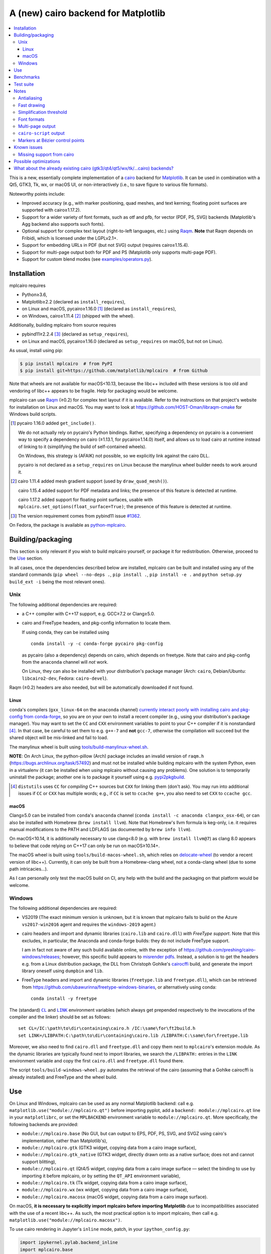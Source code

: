 ====================================
A (new) cairo backend for Matplotlib
====================================

|PyPI| |Fedora Rawhide|

|Azure Pipelines|

.. |PyPI|
   image:: https://img.shields.io/pypi/v/mplcairo.svg
   :target: https://pypi.python.org/pypi/mplcairo
.. |Fedora Rawhide|
   image:: https://repology.org/badge/version-for-repo/fedora_rawhide/python:mplcairo.svg
   :target: fedora-package_
.. |Azure Pipelines|
   image:: https://dev.azure.com/matplotlib/mplcairo/_apis/build/status/matplotlib.mplcairo
   :target: https://dev.azure.com/matplotlib/mplcairo/_build/latest?definitionId=1

.. _fedora-package: https://apps.fedoraproject.org/packages/python-mplcairo

.. contents:: :local:

This is a new, essentially complete implementation of a cairo_ backend for
Matplotlib_.  It can be used in combination with a Qt5, GTK3, Tk, wx, or macOS
UI, or non-interactively (i.e., to save figure to various file formats).

Noteworthy points include:

.. ... sadly, currently not true.

   - Speed (the backend can be up to ~10× faster than Agg, e.g., when stamping
     circular markers of variable colors).

- Improved accuracy (e.g., with marker positioning, quad meshes, and text
  kerning; floating point surfaces are supported with cairo≥1.17.2).
- Support for a wider variety of font formats, such as otf and pfb, for vector
  (PDF, PS, SVG) backends (Matplotlib's Agg backend also supports such fonts).
- Optional support for complex text layout (right-to-left languages, etc.)
  using Raqm_.  **Note** that Raqm depends on Fribidi, which is licensed under
  the LGPLv2.1+.
- Support for embedding URLs in PDF (but not SVG) output (requires
  cairo≥1.15.4).
- Support for multi-page output both for PDF and PS (Matplotlib only supports
  multi-page PDF).
- Support for custom blend modes (see `examples/operators.py`_).

.. _cairo: https://www.cairographics.org/
.. _Matplotlib: http://matplotlib.org/
.. _Raqm: https://github.com/HOST-Oman/libraqm
.. _examples/operators.py: examples/operators.py

Installation
============

mplcairo requires

- Python≥3.6,
- Matplotlib≥2.2 (declared as ``install_requires``),
- on Linux and macOS, pycairo≥1.16.0 [#]_ (declared as ``install_requires``),
- on Windows, cairo≥1.11.4 [#]_ (shipped with the wheel).

Additionally, building mplcairo from source requires

- pybind11≥2.2.4 [#]_ (declared as ``setup_requires``),
- on Linux and macOS, pycairo≥1.16.0 (declared as ``setup_requires`` on macOS,
  but not on Linux).

As usual, install using pip:

.. code-block:: sh

   $ pip install mplcairo  # from PyPI
   $ pip install git+https://github.com/matplotlib/mplcairo  # from Github

Note that wheels are not available for macOS<10.13, because the libc++ included
with these versions is too old and vendoring of libc++ appears to be fragile.
Help for packaging would be welcome.

mplcairo can use Raqm_ (≥0.2) for complex text layout if it is available.
Refer to the instructions on that project's website for installation on Linux
and macOS.  You may want to look at https://github.com/HOST-Oman/libraqm-cmake
for Windows build scripts.

.. _pybind11-1362: https://github.com/pybind/pybind11/issues/1362

.. [#] pycairo 1.16.0 added ``get_include()``.

   We do not actually rely on pycairo's Python bindings.  Rather, specifying a
   dependency on pycairo is a convenient way to specify a dependency on cairo
   (≥1.13.1, for pycairo≥1.14.0) itself, and allows us to load cairo at
   runtime instead of linking to it (simplifying the build of self-contained
   wheels).

   On Windows, this strategy is (AFAIK) not possible, so we explicitly link
   against the cairo DLL.

   pycairo is not declared as a ``setup_requires`` on Linux because the
   manylinux wheel builder needs to work around it.

.. [#] cairo 1.11.4 added mesh gradient support (used by ``draw_quad_mesh()``).

   cairo 1.15.4 added support for PDF metadata and links; the presence of this
   feature is detected at runtime.

   cairo 1.17.2 added support for floating point surfaces, usable with
   ``mplcairo.set_options(float_surface=True)``; the presence of this feature
   is detected at runtime.

.. [#] The version requirement comes from pybind11 issue `#1362
   <pybind11-1362_>`_.

On Fedora, the package is available as `python-mplcairo <fedora-package_>`_.

Building/packaging
==================

This section is only relevant if you wish to build mplcairo yourself, or
package it for redistribution.  Otherwise, proceed to the Use_ section.

In all cases, once the dependencies described below are installed, mplcairo
can be built and installed using any of the standard commands (``pip wheel
--no-deps .``, ``pip install .``, ``pip install -e .`` and ``python setup.py
build_ext -i`` being the most relevant ones).

Unix
----

The following additional dependencies are required:

- a C++ compiler with C++17 support, e.g. GCC≥7.2 or Clang≥5.0.

- cairo and FreeType headers, and pkg-config information to locate them.

  If using conda, they can be installed using ::

     conda install -y -c conda-forge pycairo pkg-config

  as pycairo (also a dependency) depends on cairo, which depends on freetype.
  Note that cairo and pkg-config from the ``anaconda`` channel will *not* work.

  On Linux, they can also be installed with your distribution's package manager
  (Arch: ``cairo``, Debian/Ubuntu: ``libcairo2-dev``, Fedora: ``cairo-devel``).

Raqm (≥0.2) headers are also needed, but will be automatically downloaded if
not found.

Linux
`````

conda's compilers (``gxx_linux-64`` on the ``anaconda`` channel) `currently
interact poorly with installing cairo and pkg-config from conda-forge
<conda-build-2523_>`_, so you are on your own to install a recent compiler
(e.g., using your distribution's package manager).  You may want to set the
``CC`` and ``CXX`` environment variables to point to your C++ compiler if it is
nonstandard [#]_.  In that case, be careful to set them to e.g. ``g++-7`` and
**not** ``gcc-7``, otherwise the compilation will succeed but the shared object
will be mis-linked and fail to load.

The manylinux wheel is built using `tools/build-manylinux-wheel.sh`_.

.. _tools/build-manylinux-wheel.sh: tools/build-manylinux-wheel.sh

**NOTE**: On Arch Linux, the python-pillow (Arch) package includes an invalid
version of ``raqm.h`` (https://bugs.archlinux.org/task/57492) and must not be
installed while building mplcairo with the system Python, even in a virtualenv
(it can be installed when *using* mplcairo without causing any problems).  One
solution is to temporarily uninstall the package; another one is to package it
yourself using e.g. pypi2pkgbuild_.

.. [#] ``distutils`` uses ``CC`` for *compiling* C++ sources but ``CXX`` for
   linking them (don't ask).  You may run into additional issues if ``CC`` or
   ``CXX`` has multiple words; e.g., if ``CC`` is set to ``ccache g++``, you
   also need to set ``CXX`` to ``ccache gcc``.

.. _conda-build-2523: https://github.com/conda/conda-build/issues/2523
.. _pypi2pkgbuild: https://github.com/anntzer/pypi2pkgbuild

macOS
`````

Clang≥5.0 can be installed from ``conda``'s ``anaconda`` channel (``conda
install -c anaconda clangxx_osx-64``), or can also be installed with Homebrew
(``brew install llvm``).  Note that Homebrew's llvm formula is keg-only, i.e.
it requires manual modifications to the PATH and LDFLAGS (as documented by
``brew info llvm``).

On macOS<10.14, it is additionally necessary to use clang<8.0 (e.g. with ``brew
install llvm@7``) as clang 8.0 appears to believe that code relying on C++17
can only be run on macOS≥10.14+.

The macOS wheel is built using ``tools/build-macos-wheel.sh``, which relies on
delocate-wheel_ (to vendor a recent version of libc++).  Currently, it can only
be built from a Homebrew-clang wheel, not a conda-clang wheel (due to some path
intricacies...).

As I can personally only test the macOS build on CI, any help with the build
and the packaging on that platform would be welcome.

.. _delocate-wheel: https://github.com/matthew-brett/delocate

Windows
-------

The following additional dependencies are required:

- VS2019 (The exact minimum version is unknown, but it is known that mplcairo
  fails to build on the Azure ``vs2017-win2016`` agent and requires the
  ``windows-2019`` agent.)

- cairo headers and import and dynamic libraries (``cairo.lib`` and
  ``cairo.dll``) *with FreeType support*.  Note that this excludes, in
  particular, the Anaconda and conda-forge builds: they do not include
  FreeType support.

  I am in fact not aware of any such build available online, with the exception
  of https://github.com/preshing/cairo-windows/releases; however, this specific
  build appears to `misrender pdfs`_.  Instead, a solution is to get the
  headers e.g. from a Linux distribution package, the DLL from Christoph
  Gohlke's cairocffi_ build, and generate the import library oneself using
  ``dumpbin`` and ``lib``.

- FreeType headers and import and dynamic libraries (``freetype.lib`` and
  ``freetype.dll``), which can be retrieved from
  https://github.com/ubawurinna/freetype-windows-binaries, or alternatively
  using conda::

     conda install -y freetype

.. _misrender pdfs: https://preshing.com/20170529/heres-a-standalone-cairo-dll-for-windows/#IDComment1047546463
.. _cairocffi: https://www.lfd.uci.edu/~gohlke/pythonlibs/#cairocffi

The (standard) |CL|_ and |LINK|_ environment variables (which always get
prepended respectively to the invocations of the compiler and the linker)
should be set as follows::

   set CL=/IC:\path\to\dir\containing\cairo.h /IC:\same\for\ft2build.h
   set LINK=/LIBPATH:C:\path\to\dir\containing\cairo.lib /LIBPATH:C:\same\for\freetype.lib

Moreover, we also need to find ``cairo.dll`` and ``freetype.dll`` and copy
them next to ``mplcairo``'s extension module.  As the dynamic libraries are
typically found next to import libraries, we search the ``/LIBPATH:`` entries
in the ``LINK`` environment variable and copy the first ``cairo.dll`` and
``freetype.dll`` found there.

The script ``tools/build-windows-wheel.py`` automates the retrieval of the
cairo (assuming that a Gohlke cairocffi is already installed) and FreeType and
the wheel build.

.. |CL| replace:: ``CL``
.. _CL: https://docs.microsoft.com/en-us/cpp/build/reference/cl-environment-variables
.. |LINK| replace:: ``LINK``
.. _LINK: https://docs.microsoft.com/en-us/cpp/build/reference/link-environment-variables

Use
===

On Linux and Windows, mplcairo can be used as any normal Matplotlib backend:
call e.g. ``matplotlib.use("module://mplcairo.qt")`` before importing pyplot,
add a ``backend: module://mplcairo.qt`` line in your ``matplotlibrc``, or set
the ``MPLBACKEND`` environment variable to ``module://mplcairo.qt``.  More
specifically, the following backends are provided:

- ``module://mplcairo.base`` (No GUI, but can output to EPS, PDF, PS, SVG, and
  SVGZ using cairo's implementation, rather than Matplotlib's),
- ``module://mplcairo.gtk`` (GTK3 widget, copying data from a cairo image
  surface),
- ``module://mplcairo.gtk_native`` (GTK3 widget, directly drawn onto as a
  native surface; does not and cannot support blitting),
- ``module://mplcairo.qt`` (Qt4/5 widget, copying data from a cairo image
  surface — select the binding to use by importing it before mplcairo, or by
  setting the ``QT_API`` environment variable),
- ``module://mplcairo.tk`` (Tk widget, copying data from a cairo image
  surface),
- ``module://mplcairo.wx`` (wx widget, copying data from a cairo image
  surface),
- ``module://mplcairo.macosx`` (macOS widget, copying data from a cairo image
  surface).

On macOS, **it is necessary to explicitly import mplcairo before importing
Matplotlib** due to incompatibilities associated with the use of a recent
libc++.  As such, the most practical option is to import mplcairo, then call
e.g. ``matplotlib.use("module://mplcairo.macosx")``.

To use cairo rendering in Jupyter's ``inline`` mode, patch, in your
``ipython_config.py``:

.. code-block:: python

   import ipykernel.pylab.backend_inline
   import mplcairo.base
   ipykernel.pylab.backend_inline.new_figure_manager = \
       mplcairo.base.new_figure_manager

Alternatively, set the ``MPLCAIRO_PATCH_AGG`` environment variable to a
non-empty value to fully replace the Agg renderer by the cairo renderer
throughout Matplotlib.  However, this approach is inefficient (due to the need
of copies and conversions between premultiplied ARGB32 and straight RGBA8888
buffers); additionally, it does not work with the wx and macosx backends due
to peculiarities of the corresponding canvas classes.  On the other hand, this
is currently the only way in which the webagg-based backends (e.g., Jupyter's
interactive widgets) are supported.

At import-time, mplcairo will attempt to load Raqm_.  The use of that library
can be controlled and checked using the ``set_options`` and ``get_options``
functions.

The examples_ directory contains a few cases where the output of this renderer
is arguably more accurate than the one of the default renderer, Agg:

- circle_markers.py_ and square_markers.py_: more accurate and faster marker
  stamping.
- marker_stamping.py_: more accurate marker stamping.
- quadmesh.py_: better antialiasing of quad meshes, fewer artefacts with
  masked data.
- text_kerning.py_: improved text kerning.

.. _examples: examples/
.. _circle_markers.py: examples/circle_markers.py
.. _square_markers.py: examples/square_markers.py
.. _marker_stamping.py: examples/marker_stamping.py
.. _quadmesh.py: examples/quadmesh.py
.. _text_kerning.py: examples/text_kerning.py

Benchmarks
==========

Install (in the virtualenv) ``pytest>=3.1.0`` and ``pytest-benchmark``, then
call (e.g.):

.. code-block:: sh

   pytest --benchmark-group-by=fullfunc --benchmark-timer=time.process_time

Keep in mind that conda-forge's cairo is (on my setup) ~2× slower than a
"native" build of cairo.

Test suite
==========

Run ``run-mpl-test-suite.py`` (which depends on ``pytest>=3.2.2``) to run the
Matplotlib test suite with the Agg backend patched by the mplcairo backend.
Note that Matplotlib must be installed with its test data, which is not the
case when it is installed from conda or from most Linux distributions; instead,
it should be installed from PyPI or from source.

Nearly all image comparison tests "fail" as the renderers are fundamentally
different; currently, the intent is to manually check the diff images.  Passing
``--tolerance=inf`` marks these tests as "passed" (while still textually
reporting the image differences) so that one can spot issues not related to
rendering differences.  In practice, ``--tolerance=50`` appears to be enough.

Some other (non-image-comparison) tests are also known to fail (they are listed
in ``ISSUES.rst``, with the relevant explanations), and automatically skipped.

Run ``run-examples.py`` to run some examples that exercise some more aspects of
mplcairo.

Notes
=====

Antialiasing
------------

The artist antialiasing property can be set to any of the ``cairo_antialias_t``
enum values, or ``True`` (the default) or ``False`` (which is synonym to
``NONE``).

Setting antialiasing to ``True`` uses ``FAST`` antialiasing for lines thicker
than 1/3px and ``BEST`` for lines thinner than that: for lines thinner
than 1/3px, the former leads to artefacts such as lines disappearing in
certain sections (see e.g. ``test_cycles.test_property_collision_plot`` after
forcing the antialiasing to ``FAST``).  The threshold of 1/3px was determined
empirically, see `examples/thin_line_antialiasing.py`_.

.. _examples/thin_line_antialiasing.py: examples/thin_line_antialiasing.py

Note that in order to set the ``lines.antialiased`` or ``patch.antialiased``
rcparams to a ``cairo_antialias_t`` enum value, it is necessary to bypass
rcparam validation, using, e.g.

.. code-block:: python

   dict.__setitem__(plt.rcParams, "lines.antialiased", antialias_t.FAST)

The ``text.antialiased`` rcparam can likewise be set to any
``cairo_antialias_t`` enum value, or ``True`` (the default, which maps to
``SUBPIXEL`` — ``GRAY`` is not sufficient to benefit from Raqm_'s subpixel
positioning; see also `cairo issue #152 <cairo-152_>`_) or ``False`` (which
maps to ``NONE``).

.. _cairo-152: https://gitlab.freedesktop.org/cairo/cairo/issues/152

Note that in rare cases, ``FAST`` antialiasing can trigger a "double free or
corruption" bug in cairo (`#44 <cairo-44_>`_).  If you hit this problem,
consider using ``BEST`` or ``NONE`` antialiasing (depending on your quality and
speed requirements).

.. _cairo-44: https://gitlab.freedesktop.org/cairo/cairo/issues/44

Fast drawing
------------

For fast drawing of path with many segments, the ``agg.path.chunksize`` rcparam
should be set to e.g. 1000 (see `examples/time_drawing_per_element.py`_ for the
determination of this value); this causes longer paths to be split into
individually rendered sections of 1000 segments each (directly rendering longer
paths appears to have slightly superlinear complexity).

.. _examples/time_drawing_per_element.py: examples/time_drawing_per_element.py

Simplification threshold
------------------------

The ``path.simplify_threshold`` rcparam is used to control the accuracy of
marker stamping, down to an arbitrarily chosen threshold of 1/16px.  If the
threshold is set to a lower value, the exact (slower) marker drawing path will
be used.  Marker stamping is also implemented for scatter plots (which can have
multiple colors).  Likewise, markers of different sizes get mapped into markers
of discretized sizes, with an error bounded by the threshold.

**NOTE**: ``pcolor`` and mplot3d's ``plot_surface`` display some artifacts
where the facets join each other.  This is because these functions internally
use a ``PathCollection``; this triggers the approximate stamping, and
even without it (by setting ``path.simplify_threshold`` to zero), cairo's
rasterization of the edge between the facets is poor.  ``pcolormesh`` (which
internally uses a ``QuadMesh``) should generally be preferred over ``pcolor``
anyways.  ``plot_surface`` could likewise instead represent the surface using
``QuadMesh``, which is drawn without such artefacts.

Font formats
------------

In order to use a specific font that Matplotlib may be unable to use, pass a
filename directly:

.. code-block:: python

   from matplotlib.font_manager import FontProperties
   ax.text(.5, .5, "hello, world", fontproperties=FontProperties(fname="..."))

mplcairo still relies on Matplotlib's font cache, so fonts unsupported by
Matplotlib remain unavailable by other means.

For ttc fonts (and, more generally, font formats that include multiple font
faces in a single file), the *n*\th font (*n*\≥0) can be selected by appending
``#n`` to the filename (e.g., ``fname="/path/to/font.ttc#1"``).

Note that Matplotlib's (default) Agg backend will handle most (single-face)
fonts equally well (ultimately, both backends relies on FreeType for
rasterization).  It is Matplotlib's vector backends (PS, PDF, and, for pfb
fonts, SVG) that do not support these fonts, whereas mplcairo support these
fonts in all output formats.

Multi-page output
-----------------

Matplotlib's ``PdfPages`` class is deeply tied with the builtin ``backend_pdf``
(in fact, it cannot even be used with Matplotlib's own cairo backend).
Instead, use ``mplcairo.multipage.MultiPage`` for multi-page PDF and PS output.
The API is similar:

.. code-block:: python

   from mplcairo.multipage import MultiPage

   fig1 = ...
   fig2 = ...
   with MultiPage(path_or_stream, metadata=...) as mp:
       mp.savefig(fig1)
       mp.savefig(fig2)

See the class' docstring for additional information.

``cairo-script`` output
-----------------------

Setting the ``MPLCAIRO_SCRIPT_SURFACE`` environment variable *before mplcairo
is imported* to ``vector`` or ``raster`` allows one to save figures (with
``savefig``) in the ``.cairoscript`` format, which is a "native script that
matches the cairo drawing model".  The value of the variable determines the
rendering path used (e.g., whether marker stamping is used at all).  This may
be helpful for troubleshooting purposes.

Note that this may crash the process after the file is written, due to `cairo
issue #277 <cairo-277_>`_.

.. _cairo-277: https://gitlab.freedesktop.org/cairo/cairo/issues/277

Markers at Bézier control points
--------------------------------

``draw_markers`` draws a marker at each control point of the given path, which
is the documented behavior, even though all builtin renderers only draw markers
at straight or Bézier segment ends.

Known issues
============

Missing support from cairo
--------------------------

- SVG output does not set URLs or ids on any element, as cairo provides no
  support to do so.
- PS output does not respect SOURCE_DATE_EPOCH.
- PS output does not support the ``Creator`` metadata key; however it supports
  the ``Title`` key.
- The following rcparams have no effect:

  - ``pdf.fonttype`` (font type is selected by cairo internally),
  - ``pdf.inheritcolor`` (effectively always ``False``),
  - ``pdf.use14corefonts`` (effectively always ``False``),
  - ``ps.fonttype`` (font type is selected by cairo internally),
  - ``ps.useafm`` (effectively always ``False``),
  - ``svg.fonttype`` (effectively always ``"path"``, see `cairo issue #253
    <cairo-253_>`_),
  - ``svg.hashsalt``.

.. _cairo-253: https://gitlab.freedesktop.org/cairo/cairo/issues/253

Possible optimizations
======================

- Cache eviction policy and persistent cache for ``draw_path_collection``.
- Path simplification (although cairo appears to use vertex reduction and
  Douglas-Peucker internally?).
- Use QtOpenGLWidget and the cairo-gl backend.
- ``hexbin`` currently falls back on the slow implementation due to its use of
  the ``offset_position`` parameter.  This should be fixed on Matplotlib's
  side.

What about the already existing cairo (gtk3/qt4/qt5/wx/tk/...cairo) backends?
=============================================================================

They are very slow (try running `examples/mplot3d/wire3d_animation.py`_) and
render math poorly (try ``title(r"$\sqrt{2}$")``).

.. _examples/mplot3d/wire3d_animation.py: examples/mplot3d/wire3d_animation.py
